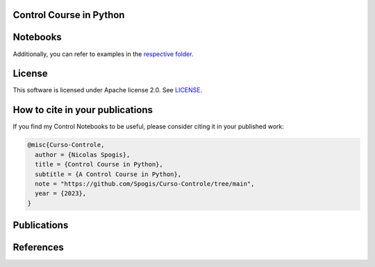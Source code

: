 Control Course in Python
=======

.. image:: assets/logo.png

Notebooks
========

Additionally, you can refer to examples in the `respective folder <Notebooks/>`_.


License
=======

This software is licensed under Apache license 2.0. See `LICENSE <LICENSE>`_.


How to cite in your publications
========================================

If you find my Control Notebooks to be useful, please consider citing it in your published work:

.. code-block:: python

    @misc{Curso-Controle,
      author = {Nicolas Spogis},
      title = {Control Course in Python},
      subtitle = {A Control Course in Python},
      note = "https://github.com/Spogis/Curso-Controle/tree/main",
      year = {2023},
    }


Publications
============


References
==========



